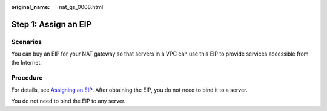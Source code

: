 :original_name: nat_qs_0008.html

.. _nat_qs_0008:

Step 1: Assign an EIP
=====================

Scenarios
---------

You can buy an EIP for your NAT gateway so that servers in a VPC can use this EIP to provide services accessible from the Internet.

Procedure
---------

For details, see `Assigning an EIP <https://docs.otc.t-systems.com/elastic-ip/umn/elastic_ip/assigning_an_eip_and_binding_it_to_an_ecs.html>`__. After obtaining the EIP, you do not need to bind it to a server.

You do not need to bind the EIP to any server.
